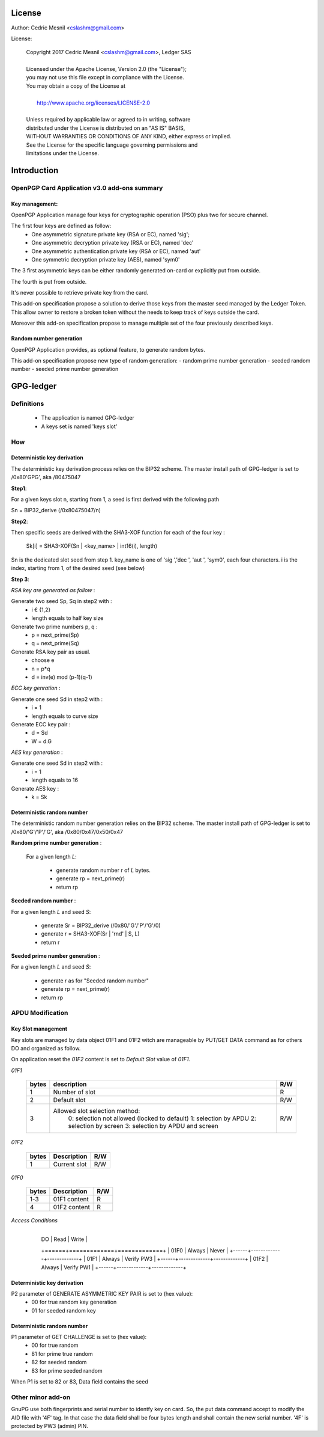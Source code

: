 License
=======

Author: Cedric Mesnil <cslashm@gmail.com>

License:


  | Copyright 2017 Cedric Mesnil <cslashm@gmail.com>, Ledger SAS
  |
  | Licensed under the Apache License, Version 2.0 (the "License");
  | you may not use this file except in compliance with the License.
  | You may obtain a copy of the License at
  |
  |   http://www.apache.org/licenses/LICENSE-2.0
  |
  | Unless required by applicable law or agreed to in writing, software
  | distributed under the License is distributed on an "AS IS" BASIS,
  | WITHOUT WARRANTIES OR CONDITIONS OF ANY KIND, either express or implied.
  | See the License for the specific language governing permissions and
  | limitations under the License.



Introduction
============

OpenPGP Card Application v3.0 add-ons summary
---------------------------------------------

Key management:
~~~~~~~~~~~~~~~

OpenPGP Application manage four keys for cryptographic operation (PSO) plus two
for secure channel.

The first four keys are defined as follow:
  - One asymmetric signature  private key (RSA or EC), named 'sig';
  - One asymmetric decryption private key (RSA or EC), named 'dec'
  - One asymmetric authentication private key (RSA or EC), named 'aut'
  - One symmetric decryption private key (AES), named 'sym0'

The 3 first asymmetric keys can be either randomly generated on-card or
explicitly put from outside.

The fourth is put from outside.

It's never possible to retrieve private key from the card.

This add-on specification propose a solution to derive those keys from the
master seed managed by the Ledger Token.
This allow owner to restore a broken token without the needs to keep track of keys
outside the card.

Moreover this add-on specification propose to manage multiple set of the
four previously described keys.

Random number generation
~~~~~~~~~~~~~~~~~~~~~~~~

OpenPGP Application provides, as optional feature, to generate random bytes.

This add-on specification propose new type of random generation:
- random prime number generation
- seeded random number
- seeded prime number generation


GPG-ledger
==========

Definitions
-----------

  - The application is named GPG-ledger
  - A  keys set is named 'keys slot'

How
---

Deterministic key derivation
~~~~~~~~~~~~~~~~~~~~~~~~~~~~

The deterministic key derivation process relies on the BIP32 scheme.
The master install path of GPG-ledger is set to /0x80'GPG', aka /80475047

**Step1**:

For a given keys slot n, starting from 1, a seed is first derived with the following path

Sn = BIP32_derive (/0x80475047/n)

**Step2**:

Then specific seeds are derived with the SHA3-XOF function for each of the four key :

 Sk[i] = SHA3-XOF(Sn \| <key_name> \| int16(i), length)

Sn is the dedicated slot seed from step 1.
key_name is one of 'sig ','dec ', 'aut ', 'sym0', each four characters.
i is the index, starting from 1, of the desired seed (see below)


**Step 3**:

*RSA key are generated as follow* :

Generate two seed Sp, Sq in step2 with :
  - i € {1,2}
  - length equals to half key size

Generate two prime numbers p, q :
  - p = next_prime(Sp)
  - q = next_prime(Sq)

Generate RSA key pair as usual.
  - choose e
  - n = p*q
  - d = inv(e) mod (p-1)(q-1)

*ECC key genration* :

Generate one seed Sd in step2 with :
  - i = 1
  - length equals to curve size

Generate ECC key pair :
  - d = Sd
  - W = d.G


*AES key generation* :

Generate one seed Sd in step2 with :
  - i = 1
  - length equals to 16

Generate AES key :
  - k = Sk

Deterministic random number
~~~~~~~~~~~~~~~~~~~~~~~~~~~

The deterministic random number generation relies on the BIP32 scheme.
The master install path of GPG-ledger is set to /0x80/'G'/'P'/'G', aka /0x80/0x47/0x50/0x47

**Random prime number generation** :

 For a given length *L*:

  - generate random number r of *L* bytes.
  - generate rp = next_prime(r)
  - return rp

**Seeded random number** :

For a given length *L* and seed *S*:

  - generate Sr = BIP32_derive (/0x80/'G'/'P'/'G'/0)
  - generate r = SHA3-XOF(Sr \| 'rnd' \| S, L)
  - return r

**Seeded prime number generation** :

For a given length *L* and seed *S*:

  - generate r as for "Seeded random number"
  - generate rp = next_prime(r)
  - return rp


APDU Modification
-----------------

Key Slot management
~~~~~~~~~~~~~~~~~~~~

Key slots are managed by data object 01F1 and 01F2 witch are 
manageable by PUT/GET DATA command as for others DO and organized as follow.

On application reset the *01F2* content is set to *Default Slot* value
of *01F1*.

*01F1*

  +------+--------------------------------------------------+--------+
  |bytes |    description                                   |  R/W   |
  +======+==================================================+========+
  |   1  |  Number of slot                                  |  R     |
  +------+--------------------------------------------------+--------+
  |   2  |  Default slot                                    |  R/W   |
  +------+--------------------------------------------------+--------+
  |   3  |  Allowed slot selection method:                  |  R/W   |
  |      |     0: selection not allowed (locked to default) |        |
  |      |     1: selection by APDU                         |        |
  |      |     2: selection by screen                       |        |
  |      |     3: selection by APDU and screen              |        |
  +------+--------------------------------------------------+--------+


*01F2*

  +------+--------------------------------------------------+--------+
  |bytes |  Description                                     |  R/W   |
  +======+==================================================+========+
  |   1  |  Current slot                                    |  R/W   |
  +------+--------------------------------------------------+--------+

*01F0*

  +------+--------------------------------------------------+--------+
  |bytes |  Description                                     |  R/W   |
  +======+==================================================+========+
  |  1-3 |   01F1 content                                   |  R     |
  +------+--------------------------------------------------+--------+
  |   4  |   01F2 content                                   |  R     |
  +------+--------------------------------------------------+--------+


*Access Conditions*

 +------+--------------+-------------+
  |   DO  |    Read    |    Write    |
  +======+=============+=============+
  |  01F0 |  Always    |    Never    |
  +------+-------------+-------------+
  |  01F1 |  Always    |  Verify PW3 |
  +------+-------------+-------------+
  |  01F2 |  Always    |  Verify PW1 |
  +------+-------------+-------------+



Deterministic key derivation
~~~~~~~~~~~~~~~~~~~~~~~~~~~~

P2 parameter of GENERATE ASYMMETRIC KEY PAIR is set to (hex value):
  - 00 for true random key generation
  - 01 for seeded random key


Deterministic random number
~~~~~~~~~~~~~~~~~~~~~~~~~~~

P1 parameter of GET CHALLENGE is set to (hex value):
  - 00 for true random
  - 81 for prime true random
  - 82 for seeded random
  - 83 for prime seeded random

When P1 is set to 82 or 83, Data field contains the seed


Other minor add-on
------------------

GnuPG use both fingerprints and serial number to identfy key on card.
So, the put data command accept to modify the AID file with '4F' tag.
In that case the data field shall be four bytes length and shall contain 
the new serial number. '4F' is protected by PW3 (admin) PIN.

